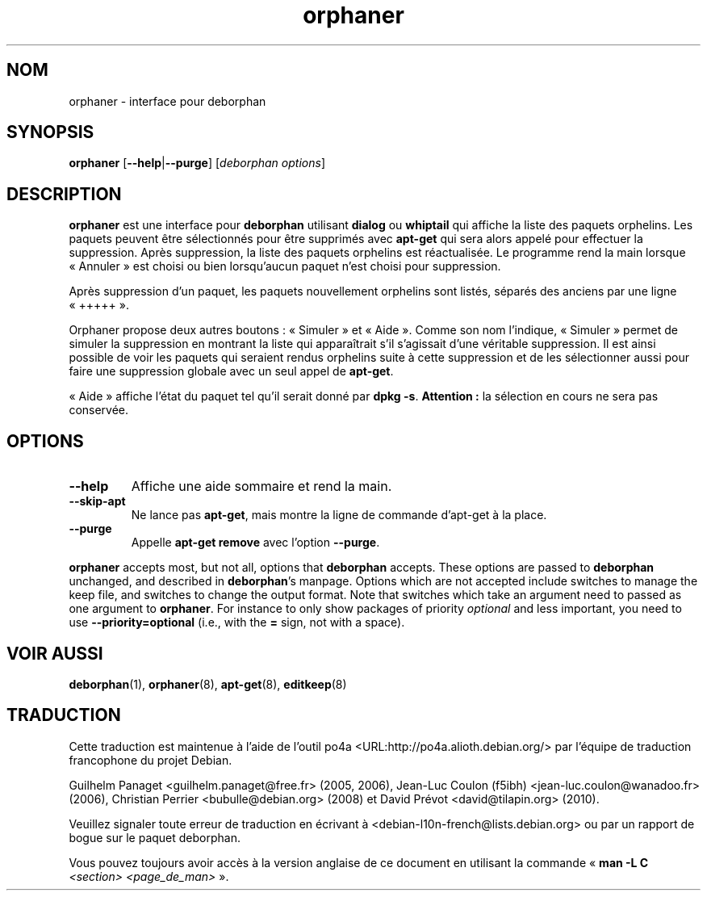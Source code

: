 .\"*******************************************************************
.\"
.\" This file was generated with po4a. Translate the source file.
.\"
.\"*******************************************************************
.TH orphaner 8 "" "Avril 2004" ""

.\" Copyright (C) 2000 Peter Palfrader
.SH NOM
.LP
orphaner \- interface pour deborphan

.SH SYNOPSIS
.LP
\fBorphaner\fP [\fB\-\-help\fP|\fB\-\-purge\fP] [\,\fIdeborphan options\fP\/]

.SH DESCRIPTION
.LP
\fBorphaner\fP est une interface pour \fBdeborphan\fP utilisant \fBdialog\fP ou
\fBwhiptail\fP qui affiche la liste des paquets orphelins. Les paquets peuvent
être sélectionnés pour être supprimés avec \fBapt\-get\fP qui sera alors appelé
pour effectuer la suppression. Après suppression, la liste des paquets
orphelins est réactualisée. Le programme rend la main lorsque «\ Annuler\ »
est choisi ou bien lorsqu'aucun paquet n'est choisi pour suppression.

Après suppression d'un paquet, les paquets nouvellement orphelins sont
listés, séparés des anciens par une ligne «\ +++++\ ».

Orphaner propose deux autres boutons\ : «\ Simuler\ » et «\ Aide\ ». Comme
son nom l'indique, «\ Simuler\ » permet de simuler la suppression en
montrant la liste qui apparaîtrait s'il s'agissait d'une véritable
suppression. Il est ainsi possible de voir les paquets qui seraient rendus
orphelins suite à cette suppression et de les sélectionner aussi pour faire
une suppression globale avec un seul appel de \fBapt\-get\fP.

«\ Aide\ » affiche l'état du paquet tel qu'il serait donné par \fBdpkg \-s\fP.
\fBAttention\ :\fP la sélection en cours ne sera pas conservée.

.SH OPTIONS
.IP \fB\-\-help\fP
Affiche une aide sommaire et rend la main.

.IP \fB\-\-skip\-apt\fP
Ne lance pas \fBapt\-get\fP, mais montre la ligne de commande d'apt\-get à la
place.

.IP \fB\-\-purge\fP
Appelle \fBapt\-get remove\fP avec l'option \fB\-\-purge\fP.

.LP
\fBorphaner\fP accepts most, but not all, options that \fBdeborphan\fP accepts.
These options are passed to \fBdeborphan\fP unchanged, and described in
\fBdeborphan\fP's manpage. Options which are not accepted include switches to
manage the keep file, and switches to change the output format. Note that
switches which take an argument need to passed as one argument to
\fBorphaner\fP. For instance to only show packages of priority \fIoptional\fP and
less important, you need to use \fB\-\-priority=optional\fP (i.e., with the \fB=\fP
sign, not with a space).

.SH "VOIR AUSSI"

\fBdeborphan\fP(1), \fBorphaner\fP(8), \fBapt\-get\fP(8), \fBeditkeep\fP(8)


.SH "TRADUCTION"
Cette traduction est maintenue à l'aide de l'outil
po4a <URL:http://po4a.alioth.debian.org/> par l'équipe de
traduction francophone du projet Debian.
.PP
Guilhelm Panaget <guilhelm.panaget@free.fr> (2005, 2006),
Jean-Luc Coulon (f5ibh) <jean-luc.coulon@wanadoo.fr> (2006),
Christian Perrier <bubulle@debian.org> (2008) et
David Prévot <david@tilapin.org> (2010).
.PP
Veuillez signaler toute erreur de traduction en écrivant à
<debian\-l10n\-french@lists.debian.org> ou par un rapport de bogue sur
le paquet deborphan.
.PP
Vous pouvez toujours avoir accès à la version anglaise de ce document en
utilisant la commande
«\ \fBman\ \-L C\fR \fI<section>\fR\ \fI<page_de_man>\fR\ ».
